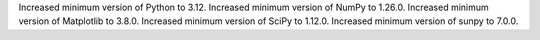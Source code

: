 Increased minimum version of Python to 3.12.
Increased minimum version of NumPy to 1.26.0.
Increased minimum version of Matplotlib to 3.8.0.
Increased minimum version of SciPy to 1.12.0.
Increased minimum version of sunpy to 7.0.0.
